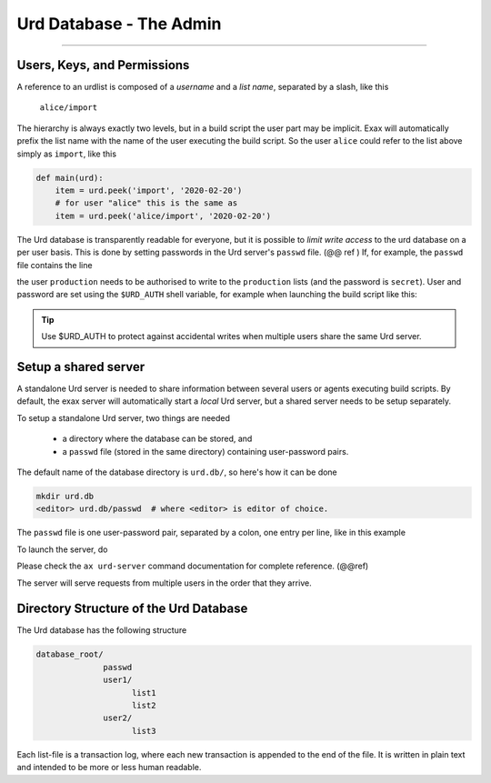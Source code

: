 Urd Database - The Admin
========================

@@@@

Users, Keys, and Permissions
----------------------------

A reference to an urdlist is composed of a *username* and a *list
name*, separated by a slash, like this

  ``alice/import``

The hierarchy is always exactly two levels, but in a build script the
user part may be implicit.  Exax will automatically prefix the list
name with the name of the user executing the build script.  So the
user ``alice`` could refer to the list above simply as ``import``,
like this

.. code-block::

   def main(urd):
       item = urd.peek('import', '2020-02-20')
       # for user "alice" this is the same as
       item = urd.peek('alice/import', '2020-02-20')


The Urd database is transparently readable for everyone, but it is
possible to *limit write access* to the urd database on a per user
basis.  This is done by setting passwords in the Urd server's
``passwd`` file.  (@@ ref ) If, for example, the ``passwd`` file
contains the line

.. code-block::
  :caption: contents of ``urd.db/passwd``

  production:secret

the user ``production`` needs to be authorised to write to the
``production`` lists (and the password is ``secret``).  User and
password are set using the ``$URD_AUTH`` shell variable, for example
when launching the build script like this:

.. code-block:: sh
  :caption: Run a build script as the user ``production`` with a
            password for urd database authentication.

  URD_AUTH=production:secret ax run productionscript

.. tip :: Use $URD_AUTH to protect against accidental writes when
   multiple users share the same Urd server.



Setup a shared server
---------------------

A standalone Urd server is needed to share information between several
users or agents executing build scripts.  By default, the exax server
will automatically start a *local* Urd server, but a shared server
needs to be setup separately.

To setup a standalone Urd server, two things are needed

  - a directory where the database can be stored, and
  - a ``passwd`` file (stored in the same directory) containing
    user-password pairs.

The default name of the database directory is ``urd.db/``, so here's
how it can be done

.. code-block::
  
  mkdir urd.db
  <editor> urd.db/passwd  # where <editor> is editor of choice.

The ``passwd`` file is one user-password pair, separated by a colon,
one entry per line, like in this example

.. code-block::
   :caption: Example ``passwd`` file.

   ab:absecret
   cd:cdsecret
   sh:shsecret
   prod:productionsecret


To launch the server, do

.. code-block::
  :caption: start a standalone Urd server

  ax urd-server --listen=<[host:]port> --path=<path>

Please check the ``ax urd-server`` command documentation for complete
reference. (@@ref)

The server will serve requests from multiple users in the order that
they arrive.



Directory Structure of the Urd Database
---------------------------------------

The Urd database has the following structure

.. code-block::

  database_root/
                passwd
                user1/
                      list1
                      list2
                user2/
                      list3

Each list-file is a transaction log, where each new transaction is
appended to the end of the file.  It is written in plain text and
intended to be more or less human readable.
